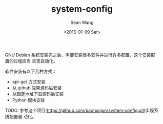 #+OPTIONS: ':nil *:t -:t ::t <:t H:3 \n:nil ^:t arch:headline author:t c:nil
#+OPTIONS: creator:nil d:(not "LOGBOOK") date:t e:t email:nil f:t inline:t
#+OPTIONS: num:t p:nil pri:nil prop:nil stat:t tags:t tasks:t tex:t timestamp:t
#+OPTIONS: title:t toc:t todo:t |:t
#+TITLE: system-config
#+DATE: <2016-01-09 Sat>
#+AUTHOR: Sean Wang
#+EMAIL: sean@think.sean.org
#+LANGUAGE: en
#+SELECT_TAGS: export
#+EXCLUDE_TAGS: noexport
#+CREATOR: Emacs 24.5.1 (Org mode 8.3.2)

GNU Debian 系统安装完之后，需要安装很多软件并进行许多配置，这个安装配置的过程应当
实现自动化。

软件安装有以下几种方式：
- apt-get 方式安装
- 从 github 克隆源码后安装
- 从固定地址下载源码后安装
- Python 模块安装

TODO: 参考这个项目([[https://github.com/baohaojun/system-config.git][https://github.com/baohaojun/system-config.git]])实现系统配置自
动化。

